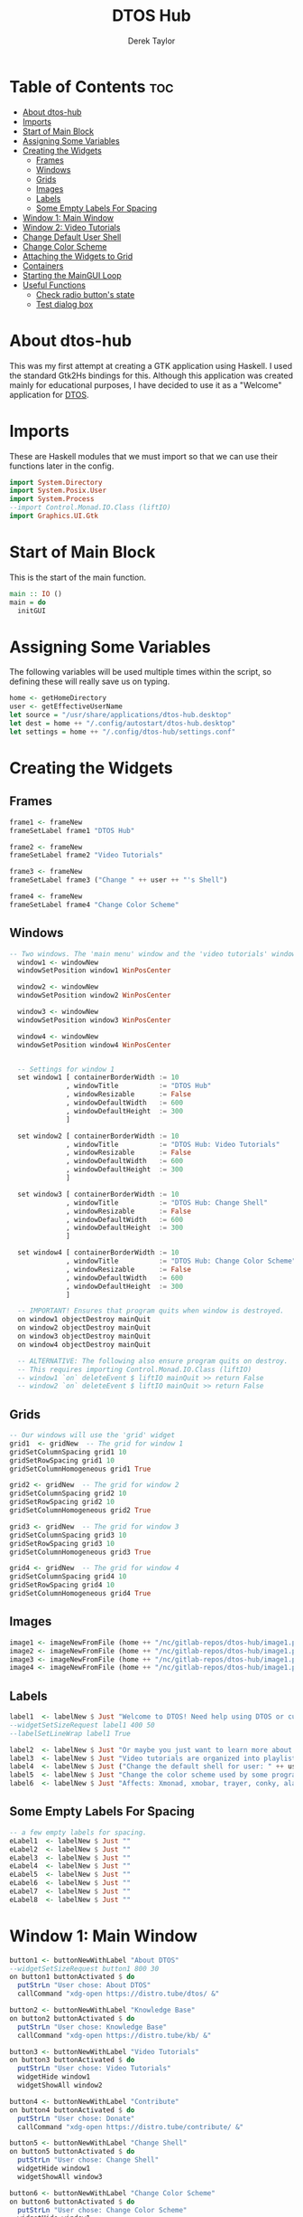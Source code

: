 #+TITLE: DTOS Hub
#+PROPERTY: header-args :tangle dtos-hub.hs
#+STARTUP: showeverything
#+AUTHOR: Derek Taylor

* Table of Contents :toc:
- [[#about-dtos-hub][About dtos-hub]]
- [[#imports][Imports]]
- [[#start-of-main-block][Start of Main Block]]
- [[#assigning-some-variables][Assigning Some Variables]]
- [[#creating-the-widgets][Creating the Widgets]]
  - [[#frames][Frames]]
  - [[#windows][Windows]]
  - [[#grids][Grids]]
  - [[#images][Images]]
  - [[#labels][Labels]]
  - [[#some-empty-labels-for-spacing][Some Empty Labels For Spacing]]
- [[#window-1-main-window][Window 1: Main Window]]
- [[#window-2-video-tutorials][Window 2: Video Tutorials]]
- [[#change-default-user-shell][Change Default User Shell]]
- [[#change-color-scheme][Change Color Scheme]]
- [[#attaching-the-widgets-to-grid][Attaching the Widgets to Grid]]
- [[#containers][Containers]]
- [[#starting-the-maingui-loop][Starting the MainGUI Loop]]
- [[#useful-functions][Useful Functions]]
  - [[#check-radio-buttons-state][Check radio button's state]]
  - [[#test-dialog-box][Test dialog box]]

* About dtos-hub
This was my first attempt at creating a GTK application using Haskell.  I used the standard Gtk2Hs bindings for this.  Although this application was created mainly for educational purposes, I have decided to use it as a "Welcome" application for [[https://gitlab.com/dwt1/dtos][DTOS]].

* Imports
These are Haskell modules that we must import so that we can use their functions later in the config.

#+begin_src haskell
import System.Directory
import System.Posix.User
import System.Process
--import Control.Monad.IO.Class (liftIO)
import Graphics.UI.Gtk

#+end_src

* Start of Main Block
This is the start of the main function.

#+begin_src haskell
main :: IO ()
main = do
  initGUI

#+end_src

* Assigning Some Variables
The following variables will be used multiple times within the script, so defining these will really save us on typing.

#+begin_src haskell
  home <- getHomeDirectory
  user <- getEffectiveUserName
  let source = "/usr/share/applications/dtos-hub.desktop"
  let dest = home ++ "/.config/autostart/dtos-hub.desktop"
  let settings = home ++ "/.config/dtos-hub/settings.conf"

#+end_src

* Creating the Widgets

** Frames
#+begin_src haskell
  frame1 <- frameNew
  frameSetLabel frame1 "DTOS Hub"

  frame2 <- frameNew
  frameSetLabel frame2 "Video Tutorials"

  frame3 <- frameNew
  frameSetLabel frame3 ("Change " ++ user ++ "'s Shell")

  frame4 <- frameNew
  frameSetLabel frame4 "Change Color Scheme"

#+end_src

** Windows
#+begin_src haskell
-- Two windows. The 'main menu' window and the 'video tutorials' window.
  window1 <- windowNew
  windowSetPosition window1 WinPosCenter

  window2 <- windowNew
  windowSetPosition window2 WinPosCenter

  window3 <- windowNew
  windowSetPosition window3 WinPosCenter

  window4 <- windowNew
  windowSetPosition window4 WinPosCenter


  -- Settings for window 1
  set window1 [ containerBorderWidth := 10
              , windowTitle          := "DTOS Hub"
              , windowResizable      := False
              , windowDefaultWidth   := 600
              , windowDefaultHeight  := 300
              ]

  set window2 [ containerBorderWidth := 10
              , windowTitle          := "DTOS Hub: Video Tutorials"
              , windowResizable      := False
              , windowDefaultWidth   := 600
              , windowDefaultHeight  := 300
              ]

  set window3 [ containerBorderWidth := 10
              , windowTitle          := "DTOS Hub: Change Shell"
              , windowResizable      := False
              , windowDefaultWidth   := 600
              , windowDefaultHeight  := 300
              ]

  set window4 [ containerBorderWidth := 10
              , windowTitle          := "DTOS Hub: Change Color Scheme"
              , windowResizable      := False
              , windowDefaultWidth   := 600
              , windowDefaultHeight  := 300
              ]

  -- IMPORTANT! Ensures that program quits when window is destroyed.
  on window1 objectDestroy mainQuit
  on window2 objectDestroy mainQuit
  on window3 objectDestroy mainQuit
  on window4 objectDestroy mainQuit

  -- ALTERNATIVE: The following also ensure program quits on destroy.
  -- This requires importing Control.Monad.IO.Class (liftIO)
  -- window1 `on` deleteEvent $ liftIO mainQuit >> return False
  -- window2 `on` deleteEvent $ liftIO mainQuit >> return False

#+end_src

** Grids
#+begin_src haskell
  -- Our windows will use the 'grid' widget
  grid1  <- gridNew  -- The grid for window 1
  gridSetColumnSpacing grid1 10
  gridSetRowSpacing grid1 10
  gridSetColumnHomogeneous grid1 True

  grid2 <- gridNew  -- The grid for window 2
  gridSetColumnSpacing grid2 10
  gridSetRowSpacing grid2 10
  gridSetColumnHomogeneous grid2 True

  grid3 <- gridNew  -- The grid for window 3
  gridSetColumnSpacing grid3 10
  gridSetRowSpacing grid3 10
  gridSetColumnHomogeneous grid3 True

  grid4 <- gridNew  -- The grid for window 4
  gridSetColumnSpacing grid4 10
  gridSetRowSpacing grid4 10
  gridSetColumnHomogeneous grid4 True

#+end_src

** Images
#+begin_src haskell
  image1 <- imageNewFromFile (home ++ "/nc/gitlab-repos/dtos-hub/image1.png")
  image2 <- imageNewFromFile (home ++ "/nc/gitlab-repos/dtos-hub/image1.png")
  image3 <- imageNewFromFile (home ++ "/nc/gitlab-repos/dtos-hub/image1.png")
  image4 <- imageNewFromFile (home ++ "/nc/gitlab-repos/dtos-hub/image1.png")

#+end_src

** Labels
#+begin_src haskell
  label1  <- labelNew $ Just "Welcome to DTOS! Need help using DTOS or customizing it?"
  --widgetSetSizeRequest label1 400 50
  --labelSetLineWrap label1 True

  label2  <- labelNew $ Just "Or maybe you just want to learn more about Linux? We've got you covered."
  label3  <- labelNew $ Just "Video tutorials are organized into playlists by topic."
  label4  <- labelNew $ Just ("Change the default shell for user: " ++ user)
  label5  <- labelNew $ Just "Change the color scheme used by some programs."
  label6  <- labelNew $ Just "Affects: Xmonad, xmobar, trayer, conky, alacritty."

#+end_src

** Some Empty Labels For Spacing
#+begin_src haskell
  -- a few empty labels for spacing.
  eLabel1  <- labelNew $ Just ""
  eLabel2  <- labelNew $ Just ""
  eLabel3  <- labelNew $ Just ""
  eLabel4  <- labelNew $ Just ""
  eLabel5  <- labelNew $ Just ""
  eLabel6  <- labelNew $ Just ""
  eLabel7  <- labelNew $ Just ""
  eLabel8  <- labelNew $ Just ""

#+end_src

* Window 1: Main Window
#+begin_src haskell
  button1 <- buttonNewWithLabel "About DTOS"
  --widgetSetSizeRequest button1 800 30
  on button1 buttonActivated $ do
    putStrLn "User chose: About DTOS"
    callCommand "xdg-open https://distro.tube/dtos/ &"

  button2 <- buttonNewWithLabel "Knowledge Base"
  on button2 buttonActivated $ do
    putStrLn "User chose: Knowledge Base"
    callCommand "xdg-open https://distro.tube/kb/ &"

  button3 <- buttonNewWithLabel "Video Tutorials"
  on button3 buttonActivated $ do
    putStrLn "User chose: Video Tutorials"
    widgetHide window1
    widgetShowAll window2

  button4 <- buttonNewWithLabel "Contribute"
  on button4 buttonActivated $ do
    putStrLn "User chose: Donate"
    callCommand "xdg-open https://distro.tube/contribute/ &"

  button5 <- buttonNewWithLabel "Change Shell"
  on button5 buttonActivated $ do
    putStrLn "User chose: Change Shell"
    widgetHide window1
    widgetShowAll window3

  button6 <- buttonNewWithLabel "Change Color Scheme"
  on button6 buttonActivated $ do
    putStrLn "User chose: Change Color Scheme"
    widgetHide window1
    widgetShowAll window4

   -- idleAdd (putStrLn "Hi." >> return True) priorityDefaultIdle
   --widgetDestroy  window1

  button7 <- buttonNewWithLabel "Exit"
  on button7 buttonActivated $ do
    putStrLn "User chose: Exit"
    widgetDestroy  window1

#+end_src

* Window 2: Video Tutorials
#+begin_src haskell
  vBtn1 <- buttonNewWithLabel "Arch Linux"
  on vBtn1 buttonActivated $ do
    putStrLn "Video Tutorials: Arch Linux"
    callCommand "xdg-open https://www.youtube.com/playlist?list=PL5--8gKSku16Ncr9H_BAZSzWecjaSWlvY &"

  vBtn2 <- buttonNewWithLabel "Command Line"
  on vBtn2 buttonActivated $ do
    putStrLn "Video Tutorials: Command Line"
    callCommand "xdg-open https://www.youtube.com/playlist?list=PL5--8gKSku174EnRTbP4DzU2W80Q1vqtm &"

  vBtn3 <- buttonNewWithLabel "Customization"
  on vBtn3 buttonActivated $ do
    putStrLn "Video Tutorials: Customization"
    callCommand "xdg-open https://www.youtube.com/playlist?list=PL5--8gKSku161_sqWcKCc2USL4LcSJ_kq &"

  vBtn4 <- buttonNewWithLabel "Dmscripts"
  on vBtn4 buttonActivated $ do
    putStrLn "Video Tutorials: Dmscripts"
    callCommand "xdg-open https://www.youtube.com/playlist?list=PL5--8gKSku15ur-I5LiVnBacrKD29Lv1-"

  vBtn5 <- buttonNewWithLabel "Doom Emacs"
  on vBtn5 buttonActivated $ do
    putStrLn "Video Tutorials: Doom Emacs"
    callCommand "xdg-open https://www.youtube.com/playlist?list=PL5--8gKSku15uYCnmxWPO17Dq6hVabAB4 &"

  vBtn6 <- buttonNewWithLabel "FOSS Games"
  on vBtn6 buttonActivated $ do
    putStrLn "Video Tutorials: FOSS Games"
    callCommand "xdg-open https://www.youtube.com/playlist?list=PL5--8gKSku15eRaNDc1kFgHVQOgzKjife"

  vBtn7 <- buttonNewWithLabel "GUI Apps"
  on vBtn7 buttonActivated $ do
    putStrLn "Video Tutorials: GUI Apps"
    callCommand "xdg-open https://www.youtube.com/playlist?list=PL5--8gKSku14oJ3sn9D5zpvSLVG0y2Nss &"

  vBtn8 <- buttonNewWithLabel "Haskell"
  on vBtn8 buttonActivated $ do
    putStrLn "Video Tutorials: Haskell"
    callCommand "xdg-open https://www.youtube.com/watch?v=fJRBeWwdby8 &"

  vBtn9 <- buttonNewWithLabel "Shell Scripting"
  on vBtn9 buttonActivated $ do
    putStrLn "Video Tutorials: Shell Scripting"
    callCommand "xdg-open https://www.youtube.com/playlist?list=PL5--8gKSku15YdkGmHjW2A31oPaQ5pEUw &"

  vBtn10 <- buttonNewWithLabel "Vim"
  on vBtn10 buttonActivated $ do
    putStrLn "Video Tutorials: Vim"
    callCommand "xdg-open https://www.youtube.com/playlist?list=PL5--8gKSku15tivUyt0D-mERePLEzrWUz &"

  vBtn11 <- buttonNewWithLabel "Virtual Machines"
  on vBtn11 buttonActivated $ do
    putStrLn "Video Tutorials: Virtual Machines"
    callCommand "xdg-open https://www.youtube.com/playlist?list=PL5--8gKSku16N_IpNYzdWTNogpoe1O3TC &"

  vBtn12 <- buttonNewWithLabel "Xmonad"
  on vBtn12 buttonActivated $ do
    putStrLn "Video Tutorials: XMonad"
    callCommand "xdg-open https://www.youtube.com/playlist?list=PL5--8gKSku144jIsizdhdxq_fKTmBBGBA &"

  vBtn13 <- buttonNewWithLabel "Back To Main Menu"
  on vBtn13 buttonActivated $ do
    putStrLn "User chose: Back To Main Menu"
    widgetHide window2
    widgetShowAll window1

  vBtn14 <- buttonNewWithLabel "Exit"
  on vBtn14 buttonActivated $ do
    putStrLn "User chose: Exit"
    widgetDestroy window2

  ------------------------------------------------------
  -- The checkButton with the autostart functionality --
  ------------------------------------------------------
  check <- checkButtonNewWithLabel "Autostart"
  s <- readFile settings
  if s == "autostart=True"
     then do
         putStrLn s
         toggleButtonSetActive check True
     else do
         putStrLn s
         toggleButtonSetActive check False
  fileExists <- doesFileExist dest -- Check if .desktop is already in autostart dir.
  on check buttonActivated $ do
    state <- toggleButtonGetActive check
    if state == True
       then do putStrLn "Autostart set to TRUE"
               writeFile settings "autostart=True"
               copyFile source dest
    else if state == False
             then do putStrLn "Autostart set to FALSE"
                     writeFile settings "autostart=False"
                     if fileExists == True then removeFile dest else putStrLn "No need."
             else
                     putStrLn "Something went wrong."

#+end_src

* Change Default User Shell

#+begin_src haskell
  bashExists <- doesFileExist "/bin/bash" -- Check if /bin/bash exists
  fishExists <- doesFileExist "/bin/fish" -- Check if /bin/fish exists
  zshExists  <- doesFileExist "/bin/zsh"  -- Check if /bin/zsh exists

  shellBtn0 <- radioButtonNewWithLabel "Don't change"
  shellBtn1 <- radioButtonNewWithLabelFromWidget shellBtn0 "Bash"
  shellBtn2 <- radioButtonNewWithLabelFromWidget shellBtn1 "Fish"
  shellBtn3 <- radioButtonNewWithLabelFromWidget shellBtn2 "Zsh"

  on shellBtn0 buttonActivated $ do
    setRadioState shellBtn0
    putStrLn "Default Button Selected: Don't change"

  on shellBtn1 buttonActivated $ do
    setRadioState shellBtn1

  on shellBtn2 buttonActivated $ do
    setRadioState shellBtn2

  on shellBtn3 buttonActivated $ do
    setRadioState shellBtn3

  shellBtn4 <- buttonNewWithLabel "Save Choice"
  on shellBtn4 buttonActivated $ do
    stateBash <- toggleButtonGetActive shellBtn1
    stateFish <- toggleButtonGetActive shellBtn2
    stateZsh  <- toggleButtonGetActive shellBtn3
    if stateBash == True
       then do
           if bashExists == True
             then do callCommand ("pkexec chsh " ++ user ++ " -s /bin/bash")
                     putStrLn ("Bash is now " ++ user ++ "'s default shell")
           else putStrLn "Can't change shell. Bash does not exist."
    else putStrLn "Bash was not chosen."
    if stateFish == True
       then do
           if fishExists == True
             then do callCommand ("pkexec chsh " ++ user ++ " -s /bin/fish")
                     putStrLn ("Fish is now " ++ user ++ "'s default shell")
           else putStrLn "Can't change shell. Fish does not exist."
    else putStrLn "Fish was not chosen."
    if stateZsh == True
       then do
           if zshExists == True
             then do callCommand ("pkexec chsh " ++ user ++ " -s /bin/zsh")
                     putStrLn ("Zsh is now " ++ user ++ "'s default shell")
           else putStrLn "Can't change shell. Zsh does not exist."
    else putStrLn "Zsh was not chosen."

  shellBtn5 <- buttonNewWithLabel "Back To Main Menu"
  on shellBtn5 buttonActivated $ do
    putStrLn "User chose: Back To Main Menu"
    widgetHide window3
    widgetShowAll window1

  shellBtn6 <- buttonNewWithLabel "Exit"
  on shellBtn6 buttonActivated $ do
    putStrLn "User chose: Exit"
    widgetDestroy window3

#+end_src

* Change Color Scheme
#+begin_src haskell
  colorBtn0  <- radioButtonNewWithLabel "Don't change"
  colorBtn1  <- radioButtonNewWithLabelFromWidget colorBtn0 "DoomOne"
  colorBtn2  <- radioButtonNewWithLabelFromWidget colorBtn1 "Dracula"
  colorBtn3  <- radioButtonNewWithLabelFromWidget colorBtn2 "GruvboxDark"
  colorBtn4  <- radioButtonNewWithLabelFromWidget colorBtn3 "MonokaiPro"
  colorBtn5  <- radioButtonNewWithLabelFromWidget colorBtn4 "Nord"
  colorBtn6  <- radioButtonNewWithLabelFromWidget colorBtn5 "OceanicNext"
  colorBtn7  <- radioButtonNewWithLabelFromWidget colorBtn6 "Palenight"
  colorBtn8  <- radioButtonNewWithLabelFromWidget colorBtn7 "SolarizedDark"
  colorBtn9  <- radioButtonNewWithLabelFromWidget colorBtn8 "SolarizedLight"
  colorBtn10 <- radioButtonNewWithLabelFromWidget colorBtn9 "TomorrowNight"

  colorBtn11 <- buttonNewWithLabel "Save Choice"
  on colorBtn11 buttonActivated $ do
    checkActive0  <- toggleButtonGetActive colorBtn0
    checkActive1  <- toggleButtonGetActive colorBtn1
    checkActive2  <- toggleButtonGetActive colorBtn2
    checkActive3  <- toggleButtonGetActive colorBtn3
    checkActive4  <- toggleButtonGetActive colorBtn4
    checkActive5  <- toggleButtonGetActive colorBtn5
    checkActive6  <- toggleButtonGetActive colorBtn6
    checkActive7  <- toggleButtonGetActive colorBtn7
    checkActive8  <- toggleButtonGetActive colorBtn8
    checkActive9  <- toggleButtonGetActive colorBtn9
    checkActive10 <- toggleButtonGetActive colorBtn10

    let c | checkActive1  == True = "DoomOne"
          | checkActive2  == True = "Dracula"
          | checkActive3  == True = "GruvboxDark"
          | checkActive4  == True = "MonokaiPro"
          | checkActive5  == True = "Nord"
          | checkActive6  == True = "OceanicNext"
          | checkActive7  == True = "Palenight"
          | checkActive8  == True = "SolarizedDark"
          | checkActive9  == True = "SolarizedLight"
          | checkActive10 == True = "TomorrowNight"
          | otherwise             = "None"

    let editXmonadReadme = "sed -i 's/import Colors.*/import Colors." ++ c ++ "/g' $HOME/.xmonad/README.org || echo 'Cannot modify README.org'"
    let editXmonadHs     = "sed -i 's/import Colors.*/import Colors." ++ c ++ "/g' $HOME/.xmonad/xmonad.hs || echo 'Cannot modify xmonad.hs'"
    let editAlacritty    = "sed -i 's/^colors: .*/colors: \\*" ++ c ++ "/g' $HOME/.config/alacritty/alacritty.yml"

    if checkActive0 == False
      then do callCommand editXmonadReadme
              callCommand editXmonadHs
              callCommand editAlacritty
              callCommand "xmonad --restart"
    else putStrLn "No color scheme was selected."

  colorBtn12 <- buttonNewWithLabel "Back To Main Menu"
  on colorBtn12 buttonActivated $ do
    putStrLn "User chose: Back To Main Menu"
    widgetHide window4
    widgetShowAll window1

  colorBtn13 <- buttonNewWithLabel "Exit"
  on colorBtn13 buttonActivated $ do
    putStrLn "User chose: Exit"
    widgetDestroy window4

#+end_src

* Attaching the Widgets to Grid
#+begin_src haskell
-- Widgets on window1 attached to grid1
  gridAttach grid1 image1  0 0 3 2
  gridAttach grid1 label1  0 2 3 2
  gridAttach grid1 label2  0 4 3 2
  gridAttach grid1 eLabel1 0 6 3 1
  gridAttach grid1 button1 0 7 1 1
  gridAttach grid1 button2 1 7 1 1
  gridAttach grid1 button3 2 7 1 1
  gridAttach grid1 button4 0 8 1 1
  gridAttach grid1 button5 1 8 1 1
  gridAttach grid1 button6 2 8 1 1
  gridAttach grid1 button7 1 9 1 1
  gridAttach grid1 eLabel2 0 10 3 1
  gridAttach grid1 check   2 11 1 1

  -- Widgets on window2 attached to grid2
  gridAttach grid2 image2  0 0 4 2
  gridAttach grid2 label3  0 2 4 2
  gridAttach grid2 eLabel3 0 4 4 2
  gridAttach grid2 vBtn1   0 6 1 1
  gridAttach grid2 vBtn2   1 6 1 1
  gridAttach grid2 vBtn3   2 6 1 1
  gridAttach grid2 vBtn4   3 6 1 1
  gridAttach grid2 vBtn5   0 7 1 1
  gridAttach grid2 vBtn6   1 7 1 1
  gridAttach grid2 vBtn7   2 7 1 1
  gridAttach grid2 vBtn8   3 7 1 1
  gridAttach grid2 vBtn9   0 8 1 1
  gridAttach grid2 vBtn10  1 8 1 1
  gridAttach grid2 vBtn11  2 8 1 1
  gridAttach grid2 vBtn12  3 8 1 1
  gridAttach grid2 eLabel4 0 9 4 1
  gridAttach grid2 vBtn13  0 10 2 1
  gridAttach grid2 vBtn14  2 10 2 1

  gridAttach grid3 image3    0 0 4 2
  gridAttach grid3 label4    0 2 4 2
  gridAttach grid3 eLabel5   0 4 4 2
  gridAttach grid3 shellBtn0 0 6 1 1
  gridAttach grid3 shellBtn1 1 6 1 1
  gridAttach grid3 shellBtn2 2 6 1 1
  gridAttach grid3 shellBtn3 3 6 1 1
  gridAttach grid3 eLabel6   0 7 3 1
  gridAttach grid3 shellBtn4 1 8 2 1
  gridAttach grid3 shellBtn5 0 9 2 1
  gridAttach grid3 shellBtn6 2 9 2 1

  gridAttach grid4 image4     0 0 4 2
  gridAttach grid4 label5     0 2 4 2
  gridAttach grid4 eLabel7    0 4 4 2
  gridAttach grid4 colorBtn0  0 6 1 1
  gridAttach grid4 colorBtn1  1 6 1 1
  gridAttach grid4 colorBtn2  2 6 1 1
  gridAttach grid4 colorBtn3  3 6 1 1
  gridAttach grid4 colorBtn4  0 7 1 1
  gridAttach grid4 colorBtn5  1 7 1 1
  gridAttach grid4 colorBtn6  2 7 1 1
  gridAttach grid4 colorBtn7  3 7 1 1
  gridAttach grid4 colorBtn8  0 8 1 1
  gridAttach grid4 colorBtn9  1 8 1 1
  gridAttach grid4 colorBtn10 2 8 1 1
  gridAttach grid4 eLabel8    0 9 4 1
  gridAttach grid4 colorBtn11 1 10 2 1
  gridAttach grid4 colorBtn12 0 11 2 1
  gridAttach grid4 colorBtn13 2 11 2 1

#+end_src

* Containers
Adding the frame(s) to the window(s), and then the grid(s) to the frame(s).
#+begin_src haskell
  containerAdd window1 frame1
  containerAdd frame1  grid1
  containerAdd window2 frame2
  containerAdd frame2  grid2
  containerAdd window3 frame3
  containerAdd frame3  grid3
  containerAdd window4 frame4
  containerAdd frame4  grid4

#+end_src

* Starting the MainGUI Loop
We make sure that window 1 launches by default, and then we start the main loop.
#+begin_src haskell
  widgetShowAll window1
  mainGUI -- main loop

#+end_src

* Useful Functions
** Check radio button's state
I'm not actually using any of these functions, but I included them here for educational purposes.  The 'setRadioState' function checks the state of a RadioButton and determines if it is active or not (True or False), then it gets the label of that button, and then finally prints out "State of LABEL now is True/False."  The 'testDialog' funtion opens a file-picker window.  The 'whileIdle' function does not do anything useful, since I can't seem to figure out how 'idleAdd' works.

#+begin_src haskell
setRadioState :: RadioButton -> IO ()
setRadioState b = do
  state <- toggleButtonGetActive b
  label <- get b buttonLabel
  putStrLn ("State " ++ label ++ " now is " ++ (show state))
#+end_src

** Test dialog box
I'm not really using this.  Just an example function.

#+begin_src haskell

testDialog = do
   fd <- fileChooserDialogNew Nothing
           Nothing
           FileChooserActionOpen
           [ ("gtk-open", ResponseAccept)
           , ("gtk-cancel", ResponseCancel)]
   dialogRun fd
   widgetDestroy fd

whileIdle b= do
  idleAdd (buttonSetLabel b "Please wait..." >> return True) priorityDefaultIdle
#+end_src
